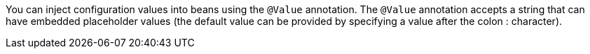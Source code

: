 You can inject configuration values into beans using the `@Value` annotation. The `@Value` annotation accepts a string that can have embedded placeholder values (the default value can be provided by specifying a value after the colon : character).

